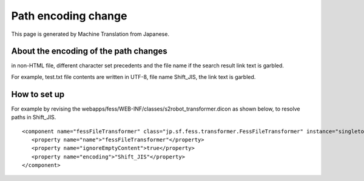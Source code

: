 ====================
Path encoding change
====================

This page is generated by Machine Translation from Japanese.

About the encoding of the path changes
======================================

in non-HTML file, different character set precedents and the file name
if the search result link text is garbled.

For example, test.txt file contents are written in UTF-8, file name
Shift\_JIS, the link text is garbled.

How to set up
=============

For example by revising the
webapps/fess/WEB-INF/classes/s2robot\_transformer.dicon as shown below,
to resolve paths in Shift\_JIS.

::

    <component name="fessFileTransformer" class="jp.sf.fess.transformer.FessFileTransformer" instance="singleton">
       <property name="name">"fessFileTransformer"</property>
       <property name="ignoreEmptyContent">true</property>
       <property name="encoding">"Shift_JIS"</property>
    </component>
